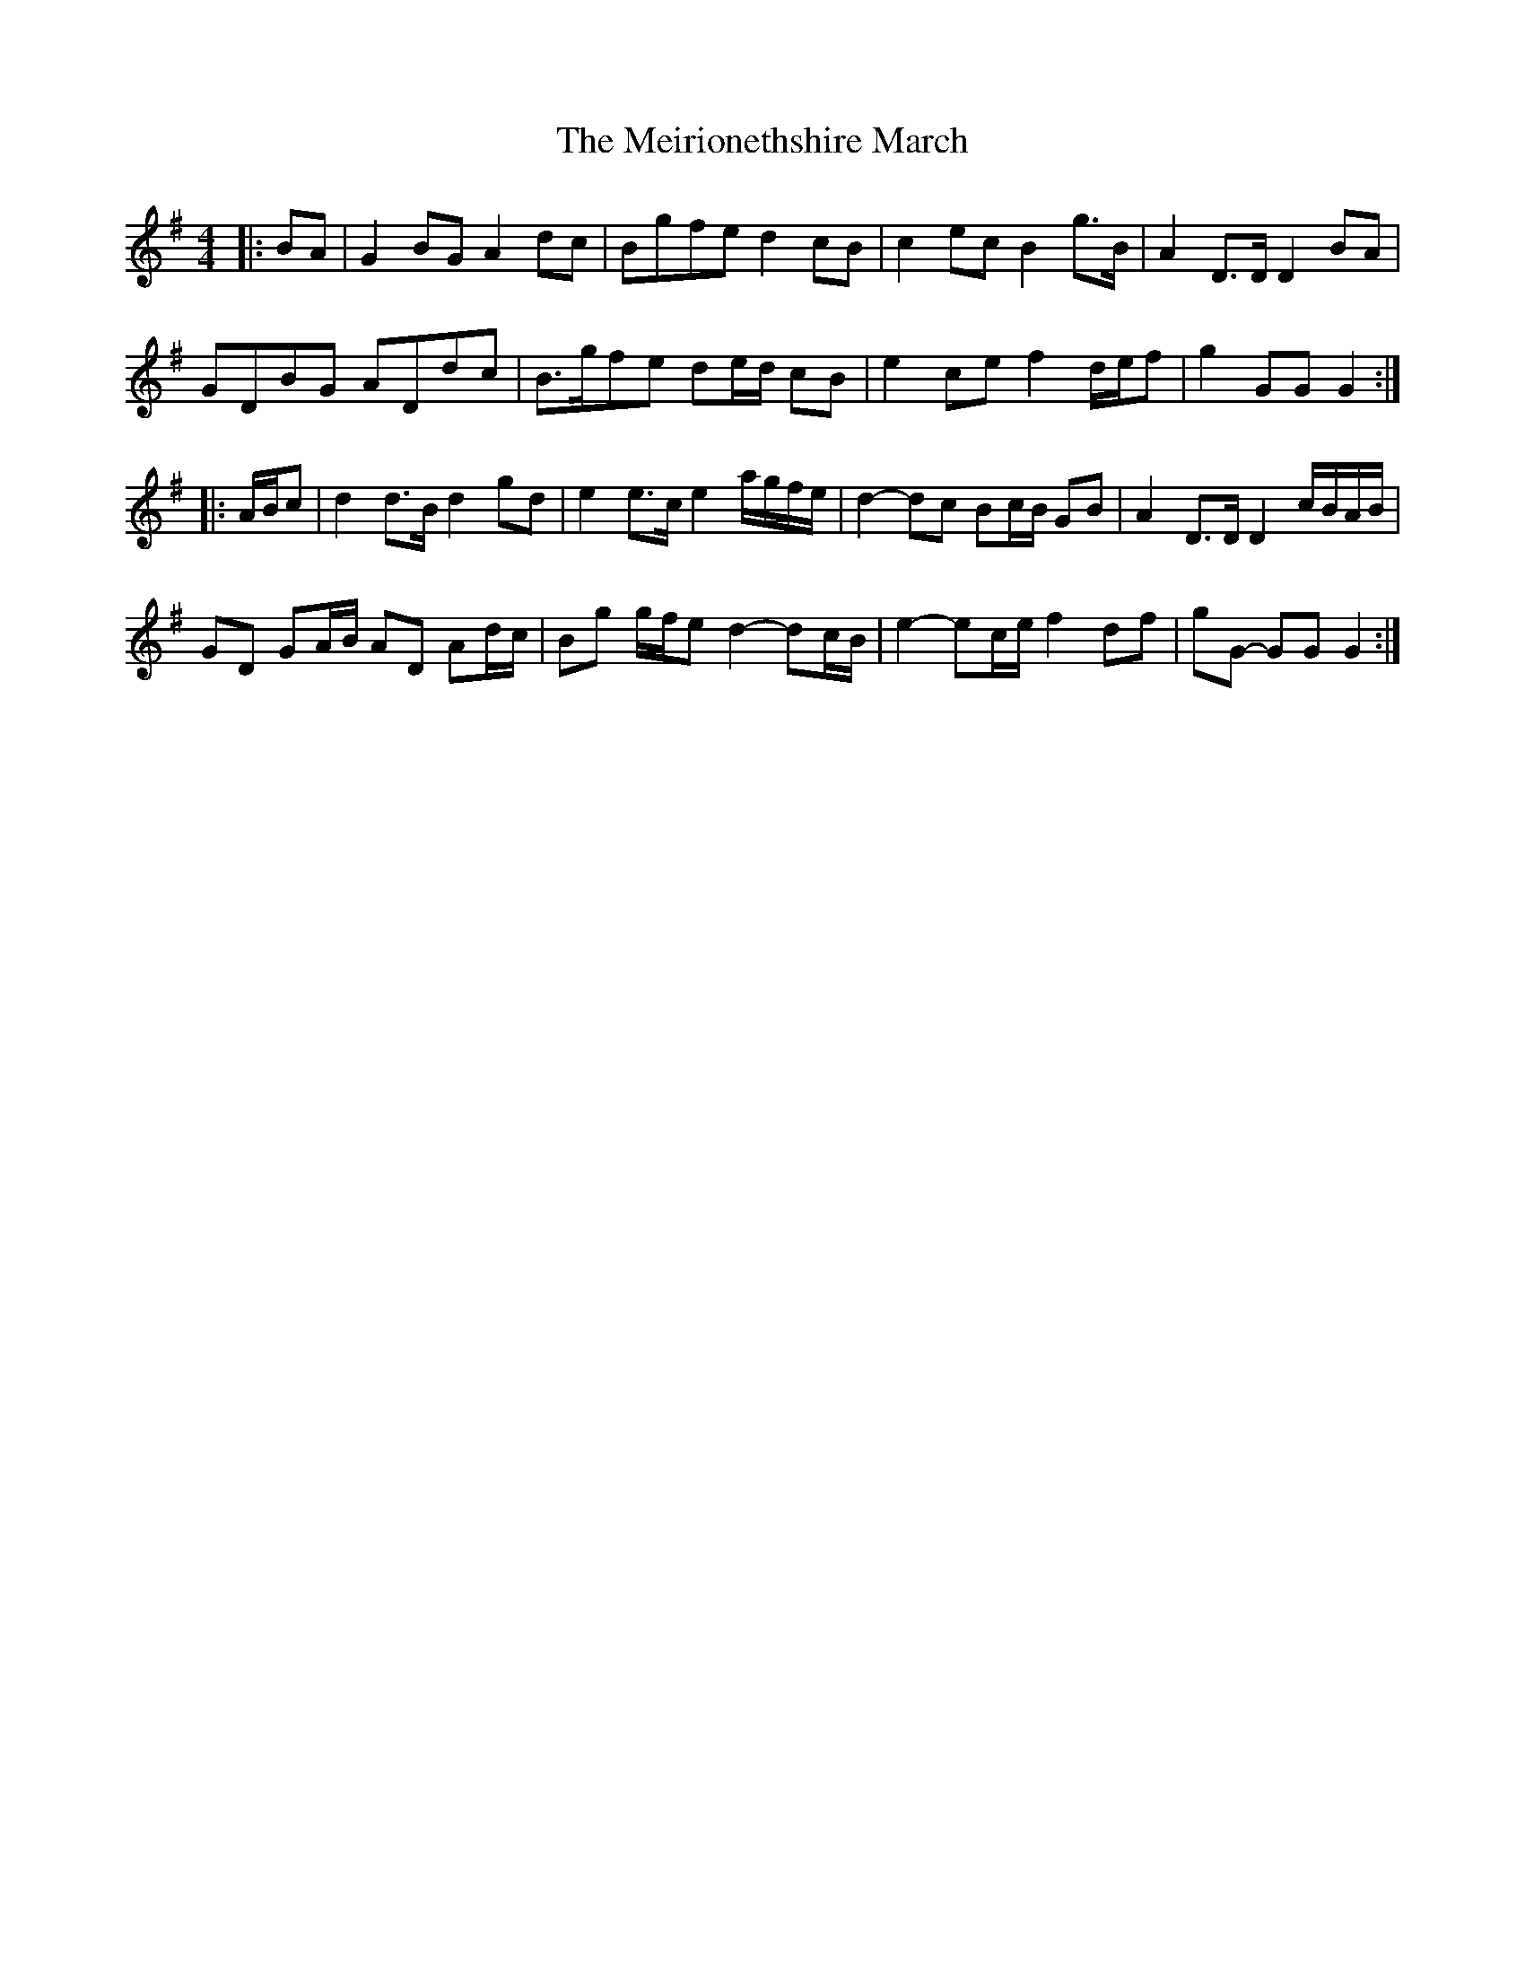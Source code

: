 X: 1
T: Meirionethshire March, The
Z: ceolachan
S: https://thesession.org/tunes/6507#setting6507
R: barndance
M: 4/4
L: 1/8
K: Gmaj
|: BA |G2 BG A2 dc | Bgfe d2 cB | c2 ec B2 g>B | A2 D>D D2 BA |
GDBG ADdc | B>gfe de/d/ cB | e2 ce f2 d/e/f | g2 GG G2 :|
|: A/B/c |d2 d>B d2 gd | e2 e>c e2 a/g/f/e/ | d2- dc Bc/B/ GB | A2 D>D D2 c/B/A/B/ |
GD GA/B/ AD Ad/c/ | Bg g/f/e d2- dc/B/ | e2- ec/e/ f2 df | gG- GG G2 :|
